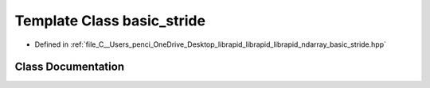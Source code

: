 .. _exhale_class_classndarray_1_1basic__stride:

Template Class basic_stride
===========================

- Defined in :ref:`file_C__Users_penci_OneDrive_Desktop_librapid_librapid_librapid_ndarray_basic_stride.hpp`


Class Documentation
-------------------


.. doxygenclass:: ndarray::basic_stride
   :members:
   :protected-members:
   :undoc-members:
